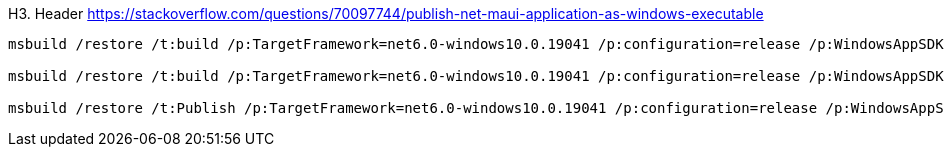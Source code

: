 H3. Header
https://stackoverflow.com/questions/70097744/publish-net-maui-application-as-windows-executable

[source,PowerShell]
....
msbuild /restore /t:build /p:TargetFramework=net6.0-windows10.0.19041 /p:configuration=release /p:WindowsAppSDKSelfContained=true /p:Platform=x64 /p:WindowsPackageType=None /p:RuntimeIdentifier=win10-x64

msbuild /restore /t:build /p:TargetFramework=net6.0-windows10.0.19041 /p:configuration=release /p:WindowsAppSDKSelfContained=true /p:Platform=x86 /p:WindowsPackageType=None /p:RuntimeIdentifier=win10-x86

msbuild /restore /t:Publish /p:TargetFramework=net6.0-windows10.0.19041 /p:configuration=release /p:WindowsAppSDKSelfContained=true /p:Platform=x64 /p:PublishSingleFile=true /p:WindowsPackageType=None /p:RuntimeIdentifier=win10-x64